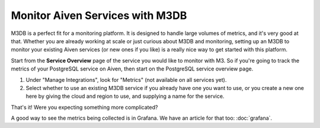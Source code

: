 Monitor Aiven Services with M3DB
================================

M3DB is a perfect fit for a monitoring platform. It is designed to handle large volumes of metrics, and it's very good at that. Whether you are already working at scale or just curious about M3DB and monitoring, setting up an M3DB to monitor your existing Aiven services (or new ones if you like) is a really nice way to get started with this platform.

Start from the **Service Overview** page of the service you would like to monitor with M3. So if you're going to track the metrics of your PostgreSQL service on Aiven, then start on the PostgreSQL service overview page.

1. Under "Manage Integrations", look for "Metrics" (not available on all services yet).

2. Select whether to use an existing M3DB service if you already have one you want to use, or you create a new one here by giving the cloud and region to use, and supplying a name for the service.

That's it! Were you expecting something more complicated?

A good way to see the metrics being collected is in Grafana. We have an article for that too: :doc:`grafana`.
